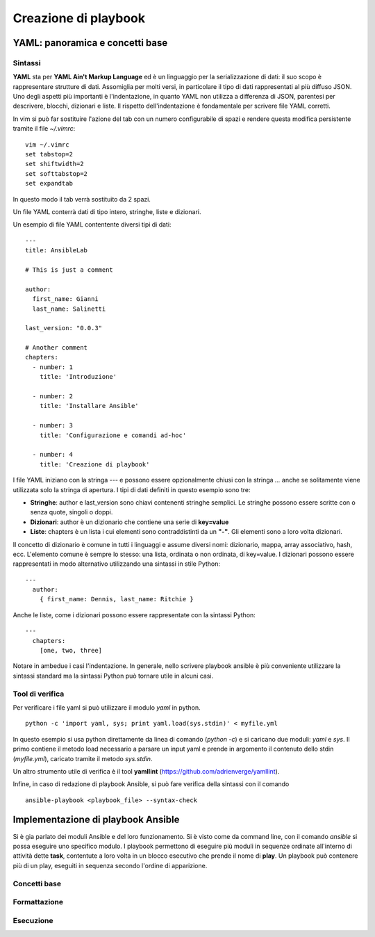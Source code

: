 Creazione di playbook
=====================

YAML: panoramica e concetti base
################################

Sintassi
********

**YAML** sta per **YAML Ain't Markup Language** ed è un linguaggio per la serializzazione di dati: il suo scopo è rappresentare strutture di dati. Assomiglia per molti versi, in particolare il tipo di dati rappresentati al più diffuso JSON.
Uno degli aspetti più importanti è l'indentazione, in quanto YAML non utilizza a differenza di JSON, parentesi per descrivere, blocchi, dizionari e liste. Il rispetto dell'indentazione è fondamentale per scrivere file YAML corretti.

.. warning: Quando si scrivono file YAML è fortemente sconsigliato l'uso dei tab ma solo degli spazi. 

In vim si può far sostituire l'azione del tab con un numero configurabile di spazi e rendere questa modifica persistente tramite il file `~/.vimrc`:
::
  
  vim ~/.vimrc
  set tabstop=2
  set shiftwidth=2
  set softtabstop=2
  set expandtab

In questo modo il tab verrà sostituito da 2 spazi.

Un file YAML conterrà dati di tipo intero, stringhe, liste e dizionari.

Un esempio di file YAML contentente diversi tipi di dati:
::

  ---
  title: AnsibleLab

  # This is just a comment

  author:
    first_name: Gianni
    last_name: Salinetti

  last_version: "0.0.3"
  
  # Another comment
  chapters:
    - number: 1
      title: 'Introduzione'

    - number: 2
      title: 'Installare Ansible'

    - number: 3
      title: 'Configurazione e comandi ad-hoc'

    - number: 4
      title: 'Creazione di playbook'

I file YAML iniziano con la stringa `---` e possono essere opzionalmente chiusi con la stringa `...` anche se solitamente viene utilizzata solo la stringa di apertura.
I tipi di dati definiti in questo esempio sono tre:

* **Stringhe**: author e last_version sono chiavi contenenti stringhe semplici. Le stringhe possono essere scritte con o senza quote, singoli o doppi.
* **Dizionari**: author è un dizionario che contiene una serie di **key=value**
* **Liste**: chapters è un lista i cui elementi sono contraddistinti da un **"-"**. Gli elementi sono a loro volta dizionari.

Il concetto di dizionario è comune in tutti i linguaggi e assume diversi nomi: dizionario, mappa, array associativo, hash, ecc. L'elemento comune è sempre lo stesso: una lista, ordinata o non ordinata, di key=value.
I dizionari possono essere rappresentati in modo alternativo utilizzando una sintassi in stile Python:
::

  ---
    author:
      { first_name: Dennis, last_name: Ritchie }

Anche le liste, come i dizionari possono essere rappresentate con la sintassi Python:
::

  ---
    chapters:
      [one, two, three]

Notare in ambedue i casi l'indentazione. In generale, nello scrivere playbook ansible è più conveniente utilizzare la sintassi standard ma la sintassi Python può tornare utile in alcuni casi.

Tool di verifica
****************

Per verificare i file yaml si può utilizzare il modulo `yaml` in python.
::

  python -c 'import yaml, sys; print yaml.load(sys.stdin)' < myfile.yml

In questo esempio si usa python direttamente da linea di comando (`python -c`) e si caricano due moduli: `yaml` e `sys`. Il primo contiene il metodo load necessario a parsare un input yaml e prende in argomento il contenuto dello stdin (`myfile.yml`), caricato tramite il metodo `sys.stdin`.

Un altro strumento utile di verifica è il tool **yamllint** (`<https://github.com/adrienverge/yamllint>`_).

Infine, in caso di redazione di playbook Ansible, si può fare verifica della sintassi con il comando
::

  ansible-playbook <playbook_file> --syntax-check

.. warning: L'opzione --syntax-check permette di verificare solo eventuali errori di sintassi, non testa errori di logica, path o url.

Implementazione di playbook Ansible
###################################

Si è gia parlato dei moduli Ansible e del loro funzionamento. Si è visto come da command line, con il comando `ansible` si possa eseguire uno specifico modulo.
I playbook permettono di eseguire più moduli in sequenze ordinate all'interno di attività dette **task**, contentute a loro volta in un blocco esecutivo che prende il nome di **play**. Un playbook può contenere più di un play, eseguiti in sequenza secondo l'ordine di apparizione.


Concetti base
*************

Formattazione
*************

Esecuzione
**********




